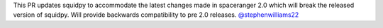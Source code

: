 This PR updates squidpy to accommodate the latest changes made in spaceranger 2.0 which will break
the released version of squidpy. Will provide backwards compatibility to pre 2.0 releases.
`@stephenwilliams22 <https://github.com/stephenwilliams22>`__
